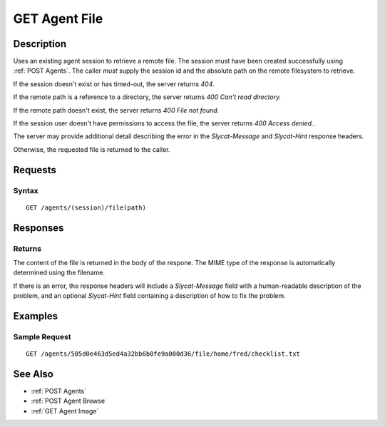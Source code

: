 .. _GET Agent File:

GET Agent File
==============
Description
-----------

Uses an existing agent session to retrieve a remote file.  The session must
have been created successfully using :ref:`POST Agents`.  The caller *must*
supply the session id and the absolute path on the remote filesystem to
retrieve.

If the session doesn't exist or has timed-out, the server returns `404`.

If the remote path is a reference to a directory, the server returns `400 Can't read directory.`

If the remote path doesn't exist, the server returns `400 File not found.`

If the session user doesn't have permissions to access the file, the server returns `400 Access denied.`.

The server may provide additional detail describing the error in the `Slycat-Message` and `Slycat-Hint` response headers.

Otherwise, the requested file is returned to the caller.

Requests
--------

Syntax
^^^^^^

::

  GET /agents/(session)/file(path)

Responses
---------

Returns
^^^^^^^

The content of the file is returned in the body of the respone.  The MIME
type of the response is automatically determined using the filename.

If there is an error, the response headers will include a `Slycat-Message`
field with a human-readable description of the problem, and an optional
`Slycat-Hint` field containing a description of how to fix the problem.

Examples
--------

Sample Request
^^^^^^^^^^^^^^

::

  GET /agents/505d0e463d5ed4a32bb6b0fe9a000d36/file/home/fred/checklist.txt

See Also
--------

* :ref:`POST Agents`
* :ref:`POST Agent Browse`
* :ref:`GET Agent Image`

